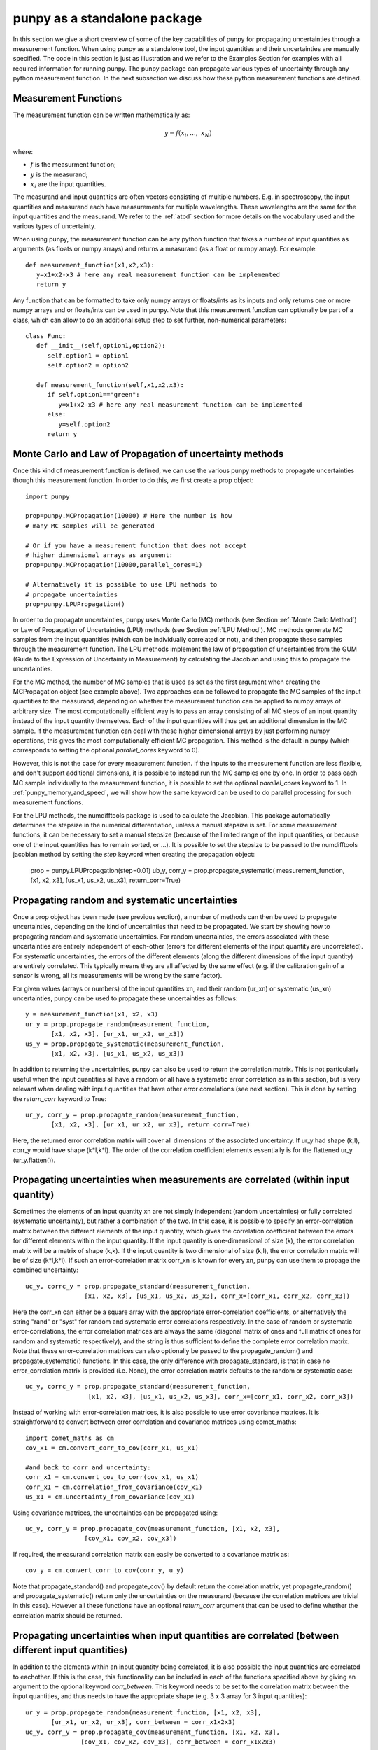 .. Overview of method
   Author: Pieter De Vis
   Email: pieter.de.vis@npl.co.uk
   Created: 15/04/20

.. _punpy_standalone:

punpy as a standalone package
======================================
In this section we give a short overview of some of the key capabilities of punpy for propagating uncertainties through a measurement function.
When using punpy as a standalone tool, the input quantities and their uncertainties are manually specified.
The code in this section is just as illustration and we refer to the Examples Section for examples with all required information for running punpy.
The punpy package can propagate various types of uncertainty through any python measurement function. In the next subsection we discuss how these python measurement functions are defined.

Measurement Functions
#######################

The measurement function can be written mathematically as:

.. math:: y = f\left( x_{i},\ldots,\ x_{N} \right)

where:

-  :math:`f` is the measurment function;
-  :math:`y` is the measurand;
-  :math:`x_{i}` are the input quantities.

The measurand and input quantities are often vectors consisting of multiple numbers. E.g. in spectroscopy, the input quantities and measurand each have measurements for multiple wavelengths. These wavelengths are the same for the input quantities and the measurand.
We refer to the :ref:`atbd` section for more details on the vocabulary used and the various types of uncertainty.

When using punpy, the measurement function can be any python function that takes a number of input quantities as arguments (as floats or numpy arrays) and returns a measurand (as a float or numpy array).
For example::

   def measurement_function(x1,x2,x3):
      y=x1+x2-x3 # here any real measurement function can be implemented
      return y

Any function that can be formatted to take only numpy arrays or floats/ints as its inputs and only returns one or more numpy arrays and or floats/ints can be used in punpy.
Note that this measurement function can optionally be part of a class, which can allow to do an additional setup step to set further, non-numerical parameters::

   class Func:
      def __init__(self,option1,option2):
         self.option1 = option1
         self.option2 = option2

      def measurement_function(self,x1,x2,x3):
         if self.option1=="green":
            y=x1+x2-x3 # here any real measurement function can be implemented
         else:
            y=self.option2
         return y


Monte Carlo and Law of Propagation of uncertainty methods
###########################################################
    
Once this kind of measurement function is defined, we can use the various punpy methods to propagate uncertainties though this measurement function. In order to do this, we first create a prop object::

   import punpy

   prop=punpy.MCPropagation(10000) # Here the number is how 
   # many MC samples will be generated

   # Or if you have a measurement function that does not accept 
   # higher dimensional arrays as argument:
   prop=punpy.MCPropagation(10000,parallel_cores=1)

   # Alternatively it is possible to use LPU methods to 
   # propagate uncertainties
   prop=punpy.LPUPropagation()

In order to do propagate uncertainties, punpy uses Monte Carlo (MC) methods (see Section :ref:`Monte Carlo Method`) 
or Law of Propagation of Uncertainties (LPU) methods (see Section :ref:`LPU Method`).
MC methods generate MC samples from the input quantities (which can be individually correlated or not),
and then propagate these samples through the measurement function.
The LPU methods implement the law of propagation of uncertainties from the 
GUM (Guide to the Expression of Uncertainty in Measurement) by calculating the Jacobian and using this to propagate the uncertainties.


For the MC method, the number of MC samples that is used as set as the first argument when creating the MCPropagation object (see example above).
Two approaches can be followed to propagate the MC samples of the input quantities to the measurand, depending on whether the measurement function can be applied to numpy arrays of arbitrary size.
The most computationally efficient way is to pass an array consisting of all MC steps of an
input quantity instead of the input quantity themselves. Each of the input quantities will thus get an additional dimension in the MC sample.
If the measurement function can deal with these higher dimensional arrays by just performing numpy operations, this gives the most computationally efficient MC propagation.
This method is the default in punpy (which corresponds to setting the optional `parallel_cores` keyword to 0).

However, this is not the case for every measurement function. If the inputs to the measurement
function are less flexible, and don't support additional dimensions, it is possible to instead run the MC samples one by one.
In order to pass each MC sample individually to the measurement function, it is possible to set the optional
`parallel_cores` keyword to 1. In :ref:`punpy_memory_and_speed`, we will show how the same keyword can be used to do parallel processing for such measurement functions.


For the LPU methods, the numdifftools package is used to calculate the Jacobian. This package automatically determines the stepsize in the numerical
differentiation, unless a manual stepsize is set. For some measurement functions, it can be necessary to set a manual stepsize (because of the limited
range of the input quantities, or because one of the input quantities has to remain sorted, or ...). It is possible to set the stepsize to be passed to
the numdifftools jacobian method by setting the `step` keyword when creating the propagation object:

   prop = punpy.LPUPropagation(step=0.01)
   ub_y, corr_y = prop.propagate_systematic(
   measurement_function, [x1, x2, x3], [us_x1, us_x2, us_x3],
   return_corr=True)

Propagating random and systematic uncertainties
################################################
Once a prop object has been made (see previous section), a number of methods can then be used to propagate uncertainties, depending on the kind of uncertainties that need to be propagated.
We start by showing how to propagating random and systematic uncertainties.
For random uncertainties, the errors associated with these uncertainties are entirely independent of each-other (errors for different elements of the input quantity are uncorrelated).
For systematic uncertainties, the errors of the different elements (along the different dimensions of the input quantity) are entirely correlated. This typically means they are all affected by the same effect (e.g. if the calibration gain of a sensor is wrong, all its measurements will be wrong by the same factor).

For given values (arrays or numbers) of the input quantities xn, and their random (ur_xn)
or systematic (us_xn) uncertainties, punpy can be used to propagate these uncertainties as follows::

   y = measurement_function(x1, x2, x3)
   ur_y = prop.propagate_random(measurement_function, 
          [x1, x2, x3], [ur_x1, ur_x2, ur_x3])
   us_y = prop.propagate_systematic(measurement_function, 
          [x1, x2, x3], [us_x1, us_x2, us_x3])

In addition to returning the uncertainties, punpy can also be used to return the correlation matrix.
This is not particularly useful when the input quantities all have a random or all have a systematic error correlation as in this section, but is very relevant when dealing with input quantities that have other error correlations (see next section).
This is done by setting the `return_corr` keyword to True::

   ur_y, corr_y = prop.propagate_random(measurement_function,
          [x1, x2, x3], [ur_x1, ur_x2, ur_x3], return_corr=True)

Here, the returned error correlation matrix will cover all dimensions of the associated uncertainty. If ur_y had shape (k,l), corr_y would have shape (k*l,k*l).
The order of the correlation coefficient elements essentially is for the flattened ur_y (ur_y.flatten()).

Propagating uncertainties when measurements are correlated (within input quantity)
###################################################################################
Sometimes the elements of an input quantity xn are not simply independent (random uncertainties) or fully correlated (systematic uncertainty), but rather a combination of the two.
In this case, it is possible to specify an error-correlation matrix between the different elements of the input quantity, which gives the correlation coefficient between the errors for different elements within the input quantity.
If the input quantity is one-dimensional of size (k), the error correlation matrix will be a matrix of shape (k,k). If the input quantity is two dimensional of size (k,l), the error correlation matrix will be of size (k*l,k*l).
If such an error-correlation matrix corr_xn is known for every xn, punpy can use them to propage the combined uncertainty::

   uc_y, corrc_y = prop.propagate_standard(measurement_function,
                   [x1, x2, x3], [us_x1, us_x2, us_x3], corr_x=[corr_x1, corr_x2, corr_x3])

Here the corr_xn can either be a square array with the appropriate error-correlation coefficients, or alternatively the string "rand" or "syst" for random and systematic error correlations respectively.
In the case of random or systematic error-correlations, the error correlation matrices are always the same (diagonal matrix of ones and full matrix of ones for random and systematic respectively), and the string is thus sufficient to define the complete error correlation matrix.
Note that these error-correlation matrices can also optionally be passed to the propagate_random() and propagate_systematic() functions.
In this case, the only difference with propagate_standard, is that in case no error_correlation matrix is provided (i.e. None), the error correlation matrix defaults to the random or systematic case::

  uc_y, corrc_y = prop.propagate_standard(measurement_function,
                   [x1, x2, x3], [us_x1, us_x2, us_x3], corr_x=[corr_x1, corr_x2, corr_x3])

Instead of working with error-correlation matrices, it is also possible to use error covariance matrices.
It is straightforward to convert between error correlation and covariance matrices using comet_maths::

  import comet_maths as cm
  cov_x1 = cm.convert_corr_to_cov(corr_x1, us_x1)

  #and back to corr and uncertainty:
  corr_x1 = cm.convert_cov_to_corr(cov_x1, us_x1)
  corr_x1 = cm.correlation_from_covariance(cov_x1)
  us_x1 = cm.uncertainty_from_covariance(cov_x1)

Using covariance matrices, the uncertainties can be propagated using::

  uc_y, corr_y = prop.propagate_cov(measurement_function, [x1, x2, x3],
                  [cov_x1, cov_x2, cov_x3])

If required, the measurand correlation matrix can easily be converted to a covariance matrix as::

   cov_y = cm.convert_corr_to_cov(corr_y, u_y)

Note that propagate_standard() and propagate_cov() by default return the correlation matrix, yet propagate_random() and propagate_systematic()
return only the uncertainties on the measurand (because the correlation matrices are trivial in this case).
However all these functions have an optional `return_corr` argument that can be used to define whether the correlation matrix should be returned.


Propagating uncertainties when input quantities are correlated (between different input quantities)
###################################################################################################
In addition to the elements within an input quantity being correlated, it is also possible the input quantities are correlated to eachother.
If this is the case, this functionality can be included in each of the functions specified above by giving an argument to the optional keyword `corr_between`.
This keyword needs to be set to the correlation matrix between the input quantities, and thus needs to have the appropriate shape (e.g. 3 x 3 array for 3 input quantities)::

   ur_y = prop.propagate_random(measurement_function, [x1, x2, x3], 
          [ur_x1, ur_x2, ur_x3], corr_between = corr_x1x2x3)
   uc_y, corr_y = prop.propagate_cov(measurement_function, [x1, x2, x3], 
                  [cov_x1, cov_x2, cov_x3], corr_between = corr_x1x2x3)

punpy more advanced input and output
######################################
When returning the error correlation functions, rather than providing this full correlation matrix, it is also possible to get punpy to only calculate the error correlation matrix along one (or a list of) dimensions.
If `return_corr` is set to True, the keyword `corr_axis` can be used to indicate the dimension(s) for which the correlation should be calculated.
In this case the correlation coefficients will be averaged over all dimensions other than `corr_axis`::

   ur_y, corr_y = prop.propagate_random(measurement_function,
          [x1, x2, x3], [ur_x1, ur_x2, ur_x3], return_corr=True, corr_axis=0)

If ur_y again had shape (k,l), corr_y would now have shape (k,k).
This can also be used to separately store the error correlation for each dimension::

   ur_y, corr_y = prop.propagate_random(measurement_function,
          [x1, x2, x3], [ur_x1, ur_x2, ur_x3], return_corr=True, corr_axis=[0,1])

where now corr_y will have two elements, the first of which will be a (k,k) shaped matrix and the second one a (l,l) matrix.
Saving the error correlations in this manner often required less memory than storing the full error correlation matrix.
However, because of the averaging over the other dimension(s) when calculating these one-dimensional errror correlation matrices, some information in lost.
In fact, this approach should only be done when the error correlation matrices do not vary along these other dimension(s).
This thus depends on the measurement function itself and should be used with caution (a good rule of thumb is whether the measurement function could be applied without passing data along the entire dimension at once).

For the MC method, it is also possible to return the generated samples by setting the optional `return_samples` keyword to True::

   prop = punpy.MCPropagation(10000)
   ur_y, samplesr_y, samplesr_x = prop.propagate_random(
   measurement_function, [x1, x2, x3], [ur_x1, ur_x2, ur_x3],
   corr_between=corr_x1x2x3, return_samples=True)

   ub_y, corr_y, samplesr_y, samplesr_x = prop.propagate_systematic(
   measurement_function, [x1, x2, x3], [us_x1, us_x2, us_x3],
   return_corr=True, return_samples=True)

For the LPU method, it is possible to additionally return the calculated Jacobian matrix by setting the `return_Jacobian` keyword to True.
In addition, instead of calculating the Jacobian as part of the propagation, it is also possible to give a precomputed Jacobian matrix, by setting the `Jx` keyword.
This allows to use the Jacobian matrix from a previous step or an analytical prescription, which results in much faster processing::

   prop = punpy.LPUPropagation()
   ur_y, Jac_x = prop.propagate_random(
   measurement_function, [x1, x2, x3], [ur_x1, ur_x2, ur_x3],
   corr_between=corr_x1x2x3, return_Jacobian=True)

   ub_y, corr_y = prop.propagate_systematic(
   measurement_function, [x1, x2, x3], [us_x1, us_x2, us_x3],
   return_corr=True, Jx=Jac_x)

It is not uncommon to have measurment functions that take a number of input quantities, where each input quantity is a vector or array.
If the measurand and each of the input quantities all have the same shape, and the measurement function is applied independently to each
element in these arrays, then most of the elements in the Jacobian will be zero (all except the diagonal elements for each square Jacobian
matrix corresponding to each input quantity individually). Rather than calculating all these zeros, it is possible to set the `Jx_diag` keyword
to True which will automatically ignore all the off-diagonal elements and result in faster processing::

   prop = punpy.LPUPropagation()
   ub_y, corr_y = prop.propagate_systematic(
   measurement_function, [x1, x2, x3], [us_x1, us_x2, us_x3],
   return_corr=True, Jx_diag=True)



Multiple measurands
####################
In some cases, the measurement function has multiple outputs (measurands)::

   def measurement_function(x1,x2,x3):
      y1=x1+x2-x3 # here any real measurement function can be implemented
      y2=x1-x2+x3 # here any real measurement function can be implemented
      return y1,y2

These functions can still be handled by punpy, but require the `output_vars` keyword to be set to the number of outputs::

   us_y, corr_y, corr_out = prop.propagate_systematic(measurement_function,
                            [x1, x2, x3], [us_x1, us_x2, us_x3], 
                            return_corr=True, corr_axis=0, output_vars=2)

Note that now there is an additional output corr_out, which gives the correlation between the different output variables (in the above case a 2 by 2 matrix).
Here the correlation coefficients between the 2 variables are averaged over all measurements. 


Different Probability Density Functions
#########################################
The standard probability density function in punpy is a Gaussian distribution.
This means the generated MC samples will follow a gaussian distribution with the input quantity values as mean and uncertainties as standard deviation.
However other probabilty density functions are also possible.
Currently there are two additional options (with more to follow in the future).

The first alternative is a truncated Gaussian distribution. This distribution is just like the Gaussian one, except that there are no values outside a given minimum or maximum value.
A typical use case of this distribution is when a certain input quantity can never be negative.
In such a case the uncertainty propagation could be done like this::

   ur_y = prop.propagate_random(measurement_function, [x1, x2, x3],
          [ur_x1, ur_x2, ur_x3], corr_between = corr_x1x2x3, pdf_shape="truncated_gaussian", pdf_params={"min":0.})

When the alternative probability density functions require additional parameters, these can be passed in the optional pdf_params dictionary.
For the truncated Gaussian example, this dictionary can contain a value for "min" and "max" for the minimum and maximum allowed values respectively.

The second alternative is a tophat distribution. In this case the MC sample will have a uniform probabilty distribution from the value of the input quantity minus its uncertainty to the value of the input quantity plus its uncertainty.
We note that for these modified probability density functions, the standard deviation of the MC sample is not the same as the uncertainty anymore.

Handling errors in the measurement function
############################################
There are cases where a measurement function occasionally runs into an error (e.g. if certain specific combinations of input quantities generated by the MC approach are invalid).
This can completely mess up a long run even if it happens only occasionally.
In cases where the measurement function does not raise an error but returns a non finite measurand (np.nan or np.inf as one of the values), that MC sample of the measurand will automatically be ignored by punpy and not used when calculating the uncertainties or any of the other outputs.

In cases where an error is raised, one can catch this error using a try statement and instead return np.nan.
punpy will ignore all these nan's in the measurand MC sample, and will just calculate uncertainties and its other output without these nan samples::

   import numpy as np
   def function_fail(x1, x2):
      zero_or_one=np.random.choice([0,1],p=[0.1,0.9])
      with np.errstate(divide='raise'):
         try:
           return 2 * x1 - x2/zero_or_one
         except:
           return np.nan

   prop = punpy.MCPropagation(1000)
   ur_y = prop.propagate_random(function_fail, [x1, x2], [ur_x1, ur_x2])

Here the measurement will fail about 10% of the time (by raising a FloatingPointError due to division by zero).
The resulting sample of valid measurands will thus have about 900 samples, which should still be enough to calculate the uncertainties.